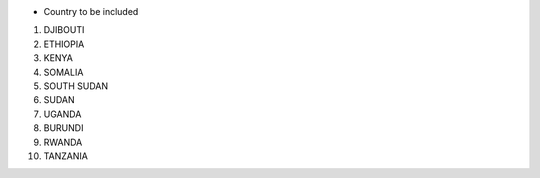 
* Country to be included

1. DJIBOUTI
2. ETHIOPIA
3. KENYA
4. SOMALIA
5. SOUTH SUDAN
6. SUDAN
7. UGANDA
8. BURUNDI
9. RWANDA
10. TANZANIA
